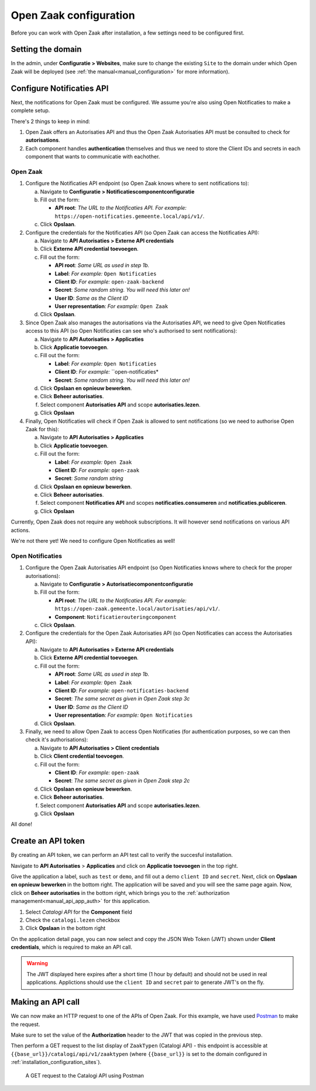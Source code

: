 .. _installation_configuration:

=======================
Open Zaak configuration
=======================

Before you can work with Open Zaak after installation, a few settings need to be
configured first.

.. _installation_configuration_sites:

Setting the domain
==================

In the admin, under **Configuratie > Websites**, make sure to change the existing
``Site`` to the domain under which Open Zaak will be deployed (see
:ref:`the manual<manual_configuration>` for more information).

Configure Notificaties API
==========================

Next, the notifications for Open Zaak must be configured. We assume you're also
using Open Notificaties to make a complete setup.

There's 2 things to keep in mind:

1. Open Zaak offers an Autorisaties API and thus the Open Zaak Autorisaties API
   must be consulted to check for **autorisations**.
2. Each component handles **authentication** themselves and thus we need to store
   the Client IDs and secrets in each component that wants to communicatie with 
   eachother.

Open Zaak
---------

1. Configure the Notificaties API endpoint (so Open Zaak knows where to sent 
   notifications to):

   a. Navigate to **Configuratie > Notificatiescomponentconfiguratie** 
   b. Fill out the form:
   
      - **API root**: *The URL to the Notificaties API. For example:* 
        ``https://open-notificaties.gemeente.local/api/v1/``.
        
   c. Click **Opslaan**.

2. Configure the credentials for the Notificaties API (so Open Zaak can access
   the Notificaties API):
   
   a. Navigate to **API Autorisaties > Externe API credentials**
   b. Click **Externe API credential toevoegen**.
   c. Fill out the form:
      
      - **API root**: *Same URL as used in step 1b.*
      - **Label**: *For example:* ``Open Notificaties``
      
      - **Client ID**: *For example:* ``open-zaak-backend``
      - **Secret**: *Some random string. You will need this later on!*
      - **User ID**: *Same as the Client ID*
      - **User representation**: *For example:* ``Open Zaak``

   d. Click **Opslaan**.

3. Since Open Zaak also manages the autorisations via the Autorisaties API, we 
   need to give Open Notificaties access to this API (so Open Notificaties can
   see who's authorised to sent notifications):
   
   a. Navigate to **API Autorisaties > Applicaties**
   b. Click **Applicatie toevoegen**.
   c. Fill out the form:
      
      - **Label**: *For example:* ``Open Notificaties``

      - **Client ID**: *For example:* ``open-notificaties*
      - **Secret**: *Some random string. You will need this later on!*
   
   d. Click **Opslaan en opnieuw bewerken**.
   e. Click **Beheer autorisaties**.
   f. Select component **Autorisaties API** and scope **autorisaties.lezen**.
   g. Click **Opslaan**

4. Finally, Open Notificaties will check if Open Zaak is allowed to sent 
   notifications (so we need to authorise Open Zaak for this):
   
   a. Navigate to **API Autorisaties > Applicaties**
   b. Click **Applicatie toevoegen**.
   c. Fill out the form:
      
      - **Label**: *For example:* ``Open Zaak``

      - **Client ID**: *For example:* ``open-zaak``
      - **Secret**: *Some random string*
   
   d. Click **Opslaan en opnieuw bewerken**.
   e. Click **Beheer autorisaties**.
   f. Select component **Notificaties API** and scopes 
      **notificaties.consumeren** and **notificaties.publiceren**.
   g. Click **Opslaan**

Currently, Open Zaak does not require any webhook subscriptions. It will however
send notifications on various API actions.

We're not there yet! We need to configure Open Notificaties as well!

Open Notificaties
-----------------

1. Configure the Open Zaak Autorisaties API endpoint (so Open Notificaties 
   knows where to check for the proper autorisations):

   a. Navigate to **Configuratie > Autorisatiecomponentconfiguratie** 
   b. Fill out the form:
   
      - **API root**: *The URL to the Notificaties API. For example:* 
        ``https://open-zaak.gemeente.local/autorisaties/api/v1/``.
      - **Component**: ``Notificatierouteringcomponent``
        
   c. Click **Opslaan**.

2. Configure the credentials for the Open Zaak Autorisaties API (so Open 
   Notificaties can access the Autorisaties API):
   
   a. Navigate to **API Autorisaties > Externe API credentials**
   b. Click **Externe API credential toevoegen**.
   c. Fill out the form:
      
      - **API root**: *Same URL as used in step 1b.*
      - **Label**: *For example:* ``Open Zaak``
      
      - **Client ID**: *For example:* ``open-notificaties-backend``
      - **Secret**: *The same secret as given in Open Zaak step 3c*
      - **User ID**: *Same as the Client ID*
      - **User representation**: *For example:* ``Open Notificaties``

   d. Click **Opslaan**.

3. Finally, we need to allow Open Zaak to access Open Notificaties (for 
   authentication purposes, so we can then check it's authorisations):
   
   a. Navigate to **API Autorisaties > Client credentials**
   b. Click **Client credential toevoegen**.
   c. Fill out the form:
      
      - **Client ID**: *For example:* ``open-zaak``
      - **Secret**: *The same secret as given in Open Zaak step 2c*
   
   d. Click **Opslaan en opnieuw bewerken**.
   e. Click **Beheer autorisaties**.
   f. Select component **Autorisaties API** and scope **autorisaties.lezen**.
   g. Click **Opslaan**

All done!

Create an API token
===================

By creating an API token, we can perform an API test call to verify the succesful
installation.

Navigate to **API Autorisaties** > **Applicaties** and click on **Applicatie toevoegen**
in the top right.

Give the application a label, such as ``test`` or ``demo``, and fill out a demo
``client ID`` and ``secret``. Next, click on **Opslaan en opnieuw bewerken** in the
bottom right. The application will be saved and you will see the same page again. Now,
click on **Beheer autorisaties** in the bottom right, which brings you to the
:ref:`authorization management<manual_api_app_auth>` for this application.

1. Select *Catalogi API* for the **Component** field
2. Check the ``catalogi.lezen`` checkbox
3. Click **Opslaan** in the bottom right

On the application detail page, you can now select and copy the JSON Web Token (JWT)
shown under **Client credentials**, which is required to make an API call.

.. warning::
   The JWT displayed here expires after a short time (1 hour by default) and should not
   be used in real applications. Applictions should use the ``client ID`` and ``secret``
   pair to generate JWT's on the fly.

Making an API call
==================

We can now make an HTTP request to one of the APIs of Open Zaak. For this example, we
have used `Postman`_ to make the request.

Make sure to set the value of the **Authorization** header to the JWT that was copied
in the previous step.

Then perform a GET request to the list display of ``ZaakTypen`` (Catalogi API) - this
endpoint is accessible at ``{{base_url}}/catalogi/api/v1/zaaktypen`` (where
``{{base_url}}`` is set to the domain configured in
:ref:`installation_configuration_sites`).

.. figure:: assets/api_request.png
    :width: 100%
    :alt: GET request to Catalogi API

    A GET request to the Catalogi API using Postman

.. _Postman: https://www.getpostman.com/
